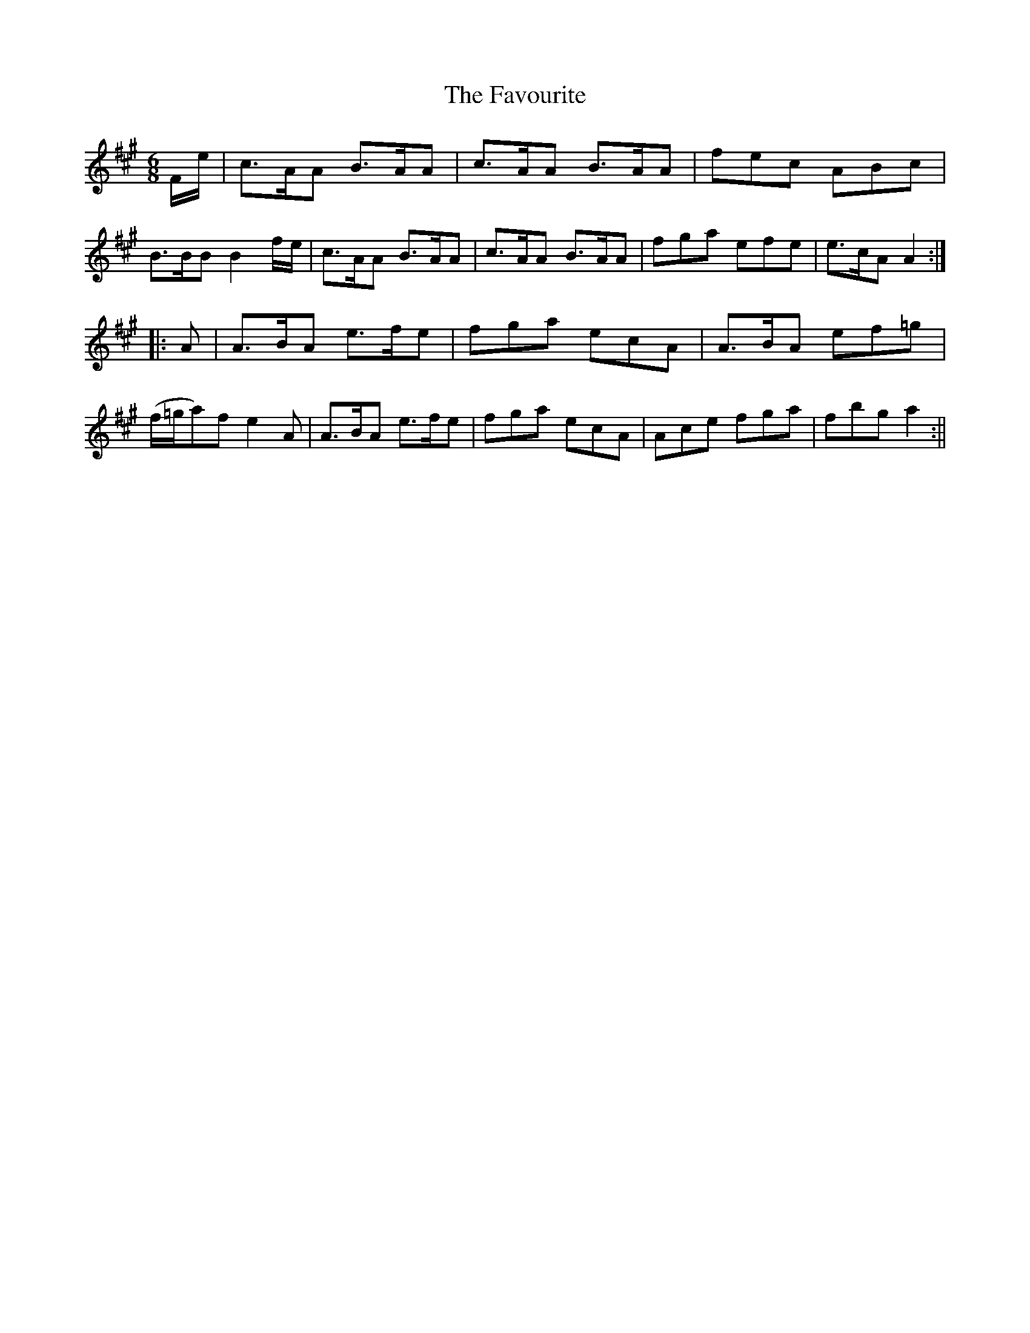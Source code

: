 X:1
T:Favourite, The
M:6/8
L:1/8
B:Thompson's Compleat Collection of 200 Favourite Country Dances, vol. 3 (London, 1773)
Z:Transcribed and edited by Flynn Titford-Mock, 2007
Z:abc's:AK/Fiddler's Companion
K:A
F/e/|c>AA B>AA|c>AA B>AA|fec ABc|B>BB B2f/e/|c>AA B>AA|c>AA B>AA|fga efe|e>cA A2:|
|:A|A>BA e>fe|fga ecA|A>BA ef=g|(f/=g/a)f e2A|A>BA e>fe|fga ecA|Ace fga|fbg a2:||
